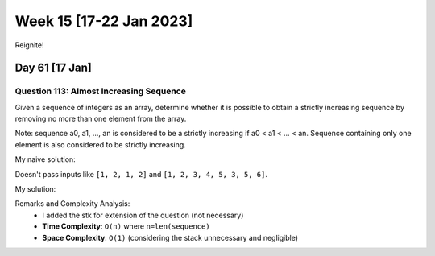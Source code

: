 ************************
Week 15 [17-22 Jan 2023]
************************
Reignite!

Day 61 [17 Jan]
================
Question 113: Almost Increasing Sequence
------------------------------------------------
Given a sequence of integers as an array, determine whether it is possible to obtain a strictly increasing sequence by removing no more than one element from the array.

Note: sequence a0, a1, ..., an is considered to be a strictly increasing if a0 < a1 < ... < an. Sequence containing only one element is also considered to be strictly increasing.

My naive solution: 

.. code-block:: Python
    :linenos:

    def solution(sequence):
        if len(sequence) < 3:  # base case 
            return True
            
        skip_idx = -1
        for i in range(len(sequence)-1):
            prev = sequence[i-1] if skip_idx == i else sequence[i]
            if sequence[i+1]<=prev:
                if skip_idx != -1:
                    return False
                skip_idx = i if (sequence[i-1]>=sequence[i+1]) else i+1
        return True

Doesn't pass inputs like ``[1, 2, 1, 2]`` and ``[1, 2, 3, 4, 5, 3, 5, 6]``.

My solution: 

.. code-block:: Python
    :linenos:

    def solution(sequence):
        stk = []
        skipped_idx = -1
        
        curr = 0
        while curr < len(sequence):
            if curr != skipped_idx:
                if curr + 1 < len(sequence):
                    if sequence[curr] < sequence[curr+1]:
                        stk.append(sequence[curr])
                    elif skipped_idx != -1:
                        return False
                    else:
                        skipped_idx, item_to_push = get_idx_to_skip(sequence, curr)
                        if skipped_idx == -1:
                            return False
                        stk.append(item_to_push)
                else:
                    stk.append(sequence[curr])
            curr += 1
        return True
                
            
        
    def get_idx_to_skip(sequence, idx) -> (int, int):
        option_one = sequence[idx]
        option_two = sequence[idx + 1]
        left = sequence[idx - 1] if idx >= 1 else -1000000
        right = sequence[idx + 2] if idx < len(sequence) - 2 else 1000000
        
        if left < option_one < right:
            # option one is valid option
            return idx + 1, option_one
        elif left < option_two < right:
            return idx, option_two
        else:
            return -1, -1 # bad

Remarks and Complexity Analysis: 
 * I added the stk for extension of the question (not necessary)
 * **Time Complexity**: ``O(n)`` where ``n=len(sequence)``
 * **Space Complexity**: ``O(1)`` (considering the stack unnecessary and negligible)